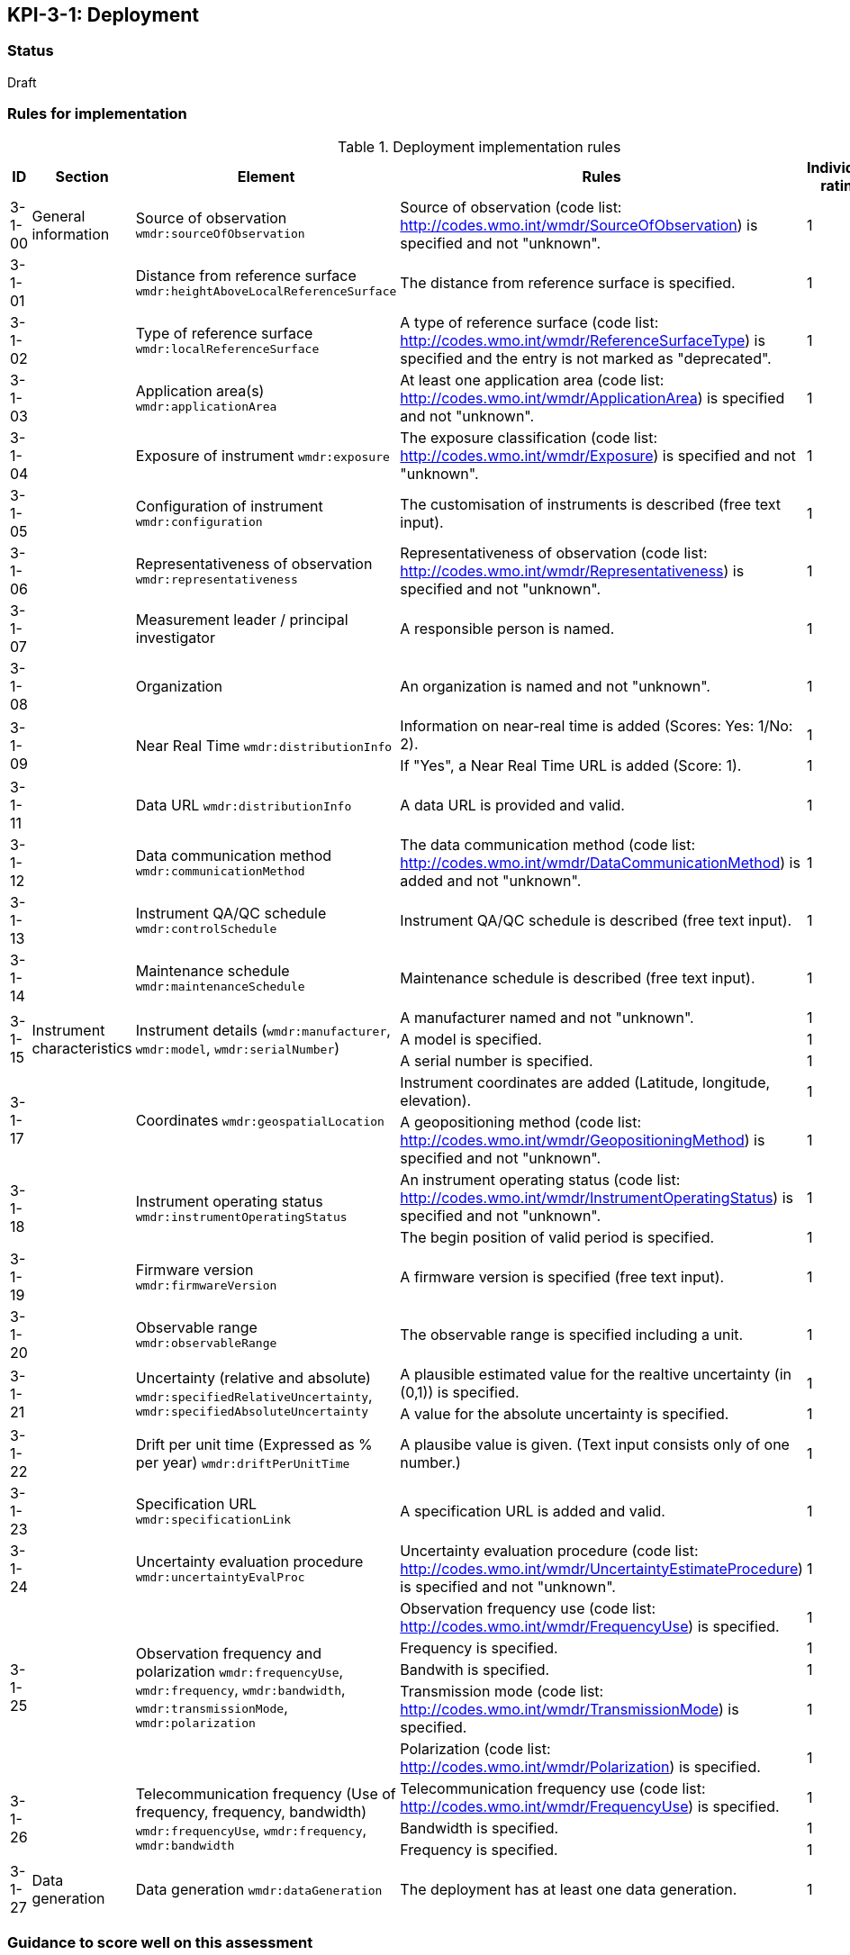 == KPI-3-1: 	Deployment

=== Status

Draft

=== Rules for implementation

.Deployment implementation rules
|===
|ID |Section |Element |Rules |Individual rating |Maximum score 

|3-1-00
|General information
|Source of observation
`wmdr:sourceOfObservation`
|Source of observation (code list: http://codes.wmo.int/wmdr/SourceOfObservation) is specified and not "unknown".
|1
|1


|3-1-01
|
|Distance from reference surface
`wmdr:heightAboveLocalReferenceSurface`
|The distance from reference surface is specified.
|1
|1


|3-1-02
|
|Type of reference surface
`wmdr:localReferenceSurface`
|A type of reference surface (code list: http://codes.wmo.int/wmdr/ReferenceSurfaceType) is specified and the entry is not marked as "deprecated".
|1
|1


|3-1-03
|
|Application area(s)
`wmdr:applicationArea`
|At least one application area (code list: http://codes.wmo.int/wmdr/ApplicationArea) is specified and not "unknown". 
|1
|1


|3-1-04
|
|Exposure of instrument
`wmdr:exposure`
|The exposure classification (code list: http://codes.wmo.int/wmdr/Exposure) is specified and not "unknown".
|1
|1


|3-1-05
|
|Configuration of instrument
`wmdr:configuration`
|The customisation of instruments is described (free text input). 
|1
|1


|3-1-06
|
|Representativeness of observation
`wmdr:representativeness`
|Representativeness of observation (code list: http://codes.wmo.int/wmdr/Representativeness) is specified and not "unknown".
|1
|1


|3-1-07
|
|Measurement leader / principal investigator
|A responsible person is named.
|1
|1


|3-1-08
|
|Organization
|An organization is named and not "unknown".
|1
|1


.2+|3-1-09
.2+|
.2+|Near Real Time `wmdr:distributionInfo`
|Information on near-real time is added (Scores: Yes: 1/No: 2).|1 .2+|2  
|If "Yes", a Near Real Time URL is added (Score: 1). |1

|3-1-11
|
|Data URL `wmdr:distributionInfo`
|A data URL is provided and valid.
|1
|1


|3-1-12
|
|Data communication method
`wmdr:communicationMethod`
|The data communication method (code list: http://codes.wmo.int/wmdr/DataCommunicationMethod) is added and not "unknown".
|1
|1


|3-1-13
|
|Instrument QA/QC schedule `wmdr:controlSchedule`
|Instrument QA/QC schedule is described (free text input).
|1
|1


|3-1-14
|
|Maintenance schedule
`wmdr:maintenanceSchedule`
|Maintenance schedule is described (free text input).
|1
|1


.3+|3-1-15
.3+|Instrument characteristics
.3+|Instrument details (`wmdr:manufacturer`, `wmdr:model`, `wmdr:serialNumber`)
|A manufacturer named and not "unknown".|1 .3+|3 
|A model is specified.|1
|A serial number is specified.|1


.2+|3-1-17
.2+|
.2+|Coordinates `wmdr:geospatialLocation`
|Instrument coordinates are added (Latitude, longitude, elevation).|1 .2+|2 
|A geopositioning method (code list: http://codes.wmo.int/wmdr/GeopositioningMethod) is specified and not "unknown".|1


.2+|3-1-18
.2+|
.2+|Instrument operating status `wmdr:instrumentOperatingStatus`
|An instrument operating status (code list: http://codes.wmo.int/wmdr/InstrumentOperatingStatus) is specified and not "unknown".|1 .2+|2 
|The begin position of valid period is specified.|1


|3-1-19
|
|Firmware version `wmdr:firmwareVersion`
|A firmware version is specified (free text input).
|1
|1


|3-1-20
|
|Observable range `wmdr:observableRange`
|The observable range is specified including a unit.
|1
|1


.2+|3-1-21
.2+|
.2+|Uncertainty (relative and absolute) `wmdr:specifiedRelativeUncertainty`, `wmdr:specifiedAbsoluteUncertainty`
|A plausible estimated value for the realtive uncertainty (in (0,1)) is specified.|1 .2+|2 
|A value for the absolute uncertainty is specified.|1


|3-1-22
|
|Drift per unit time (Expressed as % per year) `wmdr:driftPerUnitTime`
|A plausibe value is given. (Text input consists only of one number.)
|1
|1


|3-1-23
|
|Specification URL `wmdr:specificationLink`
|A specification URL is added and valid.
|1
|1


|3-1-24
|
|Uncertainty evaluation procedure `wmdr:uncertaintyEvalProc`
|Uncertainty evaluation procedure (code list: http://codes.wmo.int/wmdr/UncertaintyEstimateProcedure) is specified and not "unknown".
|1
|1


.5+|3-1-25
.5+|
.5+|Observation frequency and polarization `wmdr:frequencyUse`, `wmdr:frequency`, `wmdr:bandwidth`, `wmdr:transmissionMode`, `wmdr:polarization`
|Observation frequency use (code list: http://codes.wmo.int/wmdr/FrequencyUse) is specified.|1 .5+|5 
|Frequency is specified.|1
|Bandwith is specified.|1
|Transmission mode (code list: http://codes.wmo.int/wmdr/TransmissionMode) is specified.|1
|Polarization (code list: http://codes.wmo.int/wmdr/Polarization) is specified.|1

.3+|3-1-26
.3+|
.3+|Telecommunication frequency (Use of frequency, frequency, bandwidth) `wmdr:frequencyUse`, `wmdr:frequency`, `wmdr:bandwidth`
|Telecommunication frequency use (code list: http://codes.wmo.int/wmdr/FrequencyUse) is specified.|1 .3+|3 
|Bandwidth is specified.|1
|Frequency is specified.|1

|3-1-27
|Data generation
|Data generation `wmdr:dataGeneration`
|The deployment has at least one data generation.
|1
|1


|===

=== Guidance to score well on this assessment

_Recommendations and hints/advice._
